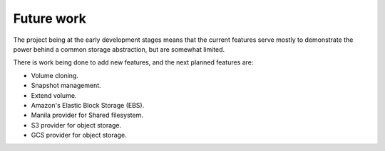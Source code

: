 Future work
===========

The project being at the early development stages means that the current
features serve mostly to demonstrate the power behind a common storage
abstraction, but are somewhat limited.

There is work being done to add new features, and the next planned features
are:

- Volume cloning.
- Snapshot management.
- Extend volume.
- Amazon's Elastic Block Storage (EBS).
- Manila provider for Shared filesystem.
- S3 provider for object storage.
- GCS provider for object storage.
